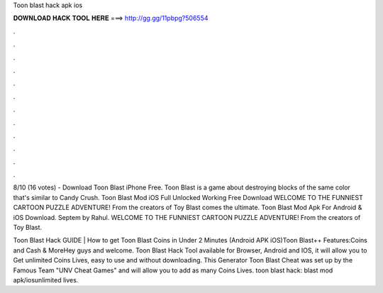 Toon blast hack apk ios



𝐃𝐎𝐖𝐍𝐋𝐎𝐀𝐃 𝐇𝐀𝐂𝐊 𝐓𝐎𝐎𝐋 𝐇𝐄𝐑𝐄 ===> http://gg.gg/11pbpg?506554



.



.



.



.



.



.



.



.



.



.



.



.

8/10 (16 votes) - Download Toon Blast iPhone Free. Toon Blast is a game about destroying blocks of the same color that's similar to Candy Crush. Toon Blast Mod iOS Full Unlocked Working Free Download WELCOME TO THE FUNNIEST CARTOON PUZZLE ADVENTURE! From the creators of Toy Blast comes the ultimate. Toon Blast Mod Apk For Android & iOS Download. Septem by Rahul. WELCOME TO THE FUNNIEST CARTOON PUZZLE ADVENTURE! From the creators of Toy Blast.

Toon Blast Hack GUIDE | How to get Toon Blast Coins in Under 2 Minutes (Android APK iOS)Toon Blast++ Features:Coins and Cash & MoreHey guys and welcome. Toon Blast Hack Tool available for Browser, Android and IOS, it will allow you to Get unlimited Coins Lives, easy to use and without downloading. This Generator Toon Blast Cheat was set up by the Famous Team "UNV Cheat Games" and will allow you to add as many Coins Lives. toon blast hack:  blast mod apk/iosunlimited lives.
